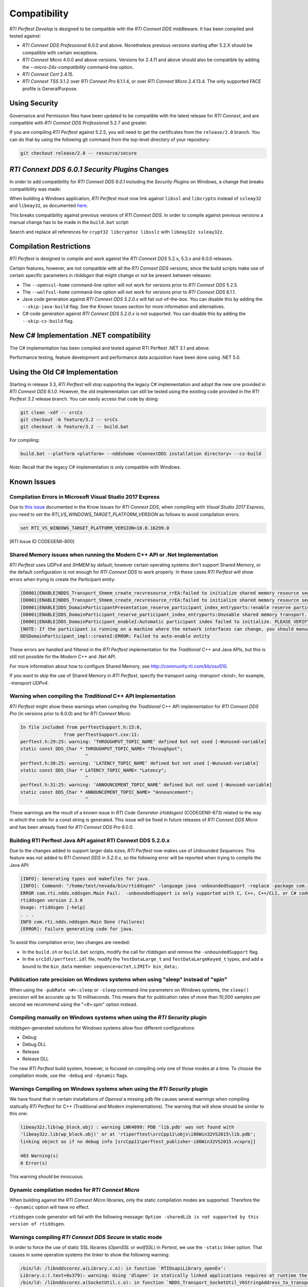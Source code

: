 .. _section-compatibility:

Compatibility
=============

*RTI Perftest Develop* is designed to be compatible with the *RTI Connext DDS*
middleware. It has been compiled and tested against:

- *RTI Connext DDS Professional* 6.0.0 and above. Nonetheless previous versions
  starting after 5.2.X should be compatible with certain exceptions.

- *RTI Connext Micro* 4.0.0 and above versions. Versions for 2.4.11 and above
  should also be compatible by adding the `--micro-24x-compatibility` command-line
  option.

- *RTI Connext Cert* 2.4.15.

- *RTI Connext TSS* 3.1.2 over *RTI Connext Pro* 6.1.1.4, or over
  *RTI Connext Micro* 2.4.13.4. The only supported FACE profile is
  GeneralPurpose.

Using Security
~~~~~~~~~~~~~~

Governance and Permission files have been updated to be compatible with
the latest release for *RTI Connext*, and are compatible with *RTI
Connext DDS Professional* 5.2.7 and greater.

If you are compiling *RTI Perftest* against 5.2.5, you will need to get
the certificates from the ``release/2.0`` branch. You can do that by
using the following git command from the top-level directory of your
repository:

.. code-block:: console

    git checkout release/2.0 -- resource/secure

*RTI Connext DDS 6.0.1 Security Plugins* Changes
~~~~~~~~~~~~~~~~~~~~~~~~~~~~~~~~~~~~~~~~~~~~~~~~

In order to add compatibility for *RTI Connext DDS 6.0.1* including the
*Security Plugins* on Windows, a change that breaks compatibility was made:

When building a Windows application, *RTI Perftest* must now link against
``libssl`` and ``libcrypto`` instead of ``ssleay32`` and ``libeay32``, as documented
`here <https://community.rti.com/static/documentation/connext-dds/6.0.1/doc/manuals/migration_guide/601/product601/security601.html>`__.

This breaks compatibility against previous versions of *RTI Connext DDS*. In order
to compile against previous versions a manual change has to be made in the ``build.bat``
script:

Search and replace all references for ``crypt32 libcryptoz libsslz`` with ``libeay32z ssleay32z``.

Compilation Restrictions
~~~~~~~~~~~~~~~~~~~~~~~~

*RTI Perftest* is designed to compile and work against the *RTI Connext
DDS* 5.2.x, 5.3.x and 6.0.0 releases.

Certain features, however, are not compatible with all the *RTI Connext
DDS* versions, since the build scripts make use of certain specific
parameters in *rtiddsgen* that might change or not be present between
releases:

-  The ``--openssl-home`` command-line option will not work for versions prior to *RTI Connext DDS* 5.2.5.

-  The ``--wolfssl-home`` command-line option will not work for versions prior to *RTI Connext DDS* 6.1.1.

-  Java code generation against *RTI Connext DDS 5.2.0.x* will fail
   out-of-the-box. You can disable this by adding the ``--skip-java-build``
   flag. See the Known Issues section for more information and
   alternatives.

-  C# code generation against *RTI Connext DDS 5.2.0.x* is not
   supported. You can disable this by adding the ``--skip-cs-build``
   flag.

New C# Implementation .NET compatibility
~~~~~~~~~~~~~~~~~~~~~~~~~~~~~~~~~~~~~~~~
The C# implementation has been compiled and tested against RTI Perftest .NET 3.1 and above.

Performance testing, feature development and performance data acquisition have been done
using .NET 5.0.

Using the Old C# Implementation
~~~~~~~~~~~~~~~~~~~~~~~~~~~~~~~
Starting in release 3.3, *RTI Perftest* will stop supporting
the legacy C# implementation and adopt the new one provided in *RTI Connext DDS 6.1.0*.
However, the old implementation can still be tested using the existing code provided in
the *RTI Perftest 3.2* release branch. You can easily access that code by doing:

.. code-block:: console

    git clean -xdf -- srcCs
    git checkout -b feature/3.2 -- srcCs
    git checkout -b feature/3.2 -- build.bat

For compiling:

.. code-block:: console

    build.bat --platform <platform> --nddshome <ConnextDDS installation directory> --cs-build

*Note:* Recall that the legacy C# implementation is only compatible with Windows.

Known Issues
~~~~~~~~~~~~

Compilation Errors in Microsoft Visual Studio 2017 Express
++++++++++++++++++++++++++++++++++++++++++++++++++++++++++

Due to `this issue <https://community.rti.com/static/documentation/connext-dds/6.0.0/doc/manuals/connext_dds/code_generator/html_files/RTI_CodeGenerator_ReleaseNotes/index.htm#code_generator/ReleaseNotes/KnownIssues/Known_Issues.htm?Highlight=RTI_VS_WINDOWS_TARGET_PLATFORM_VERSION>`__
documented in the Know Issues for *RTI Connext DDS*, when compiling with
*Visual Studio 2017 Express*, you need to set the `RTI_VS_WINDOWS_TARGET_PLATFORM_VERSION`
as follows to avoid compilation errors:

.. code-block:: console

    set RTI_VS_WINDOWS_TARGET_PLATFORM_VERSION=10.0.16299.0

[RTI Issue ID CODEGENII-800]

Shared Memory issues when running the Modern C++ API or .Net Implementation
+++++++++++++++++++++++++++++++++++++++++++++++++++++++++++++++++++++++++++

*RTI Perftest* uses `UDPv4` and `SHMEM` by default; however certain operating
systems don't support Shared Memory, or the default configuration is not enough for
*RTI Connext DDS* to work properly. In these cases *RTI Perftest* will show
errors when trying to create the Participant entity:

.. code-block:: console

    [D0001|ENABLE]NDDS_Transport_Shmem_create_recvresource_rrEA:failed to initialize shared memory resource segment for key 0x40894a
    [D0001|ENABLE]NDDS_Transport_Shmem_create_recvresource_rrEA:failed to initialize shared memory resource segment for key 0x40894c
    [D0001|ENABLE]DDS_DomainParticipantPresentation_reserve_participant_index_entryports:!enable reserve participant index
    [D0001|ENABLE]DDS_DomainParticipant_reserve_participant_index_entryports:Unusable shared memory transport. For a more in-depth explanation of the possible problem and solution, please visit http://community.rti.com/kb/osx510.
    [D0001|ENABLE]DDS_DomainParticipant_enableI:Automatic participant index failed to initialize. PLEASE VERIFY CONSISTENT TRANSPORT / DISCOVERY CONFIGURATION.
    [NOTE: If the participant is running on a machine where the network interfaces can change, you should manually set wire protocol's participant id]
    DDSDomainParticipant_impl::createI:ERROR: Failed to auto-enable entity

These errors are handled and filtered in the *RTI Perftest* implementation for
the *Traditional* C++ and Java APIs, but this is still not possible for the
*Modern* C++ and .Net API.

For more information about how to configure Shared Memory, see http://community.rti.com/kb/osx510.

If you want to skip the use of Shared Memory in *RTI Perftest*, specify the transport using `-transport <kind>`, for example, `-transport UDPv4`.

Warning when compiling the *Traditional* C++ API Implementation
+++++++++++++++++++++++++++++++++++++++++++++++++++++++++++++++

*RTI Perftest* might show these warnings when compiling the *Traditional* C++
API implementation for *RTI Connext DDS Pro* (in versions prior to 6.0.0) and
for *RTI Connext Micro*:

.. code-block:: console

    In file included from perftestSupport.h:15:0,
                    from perftestSupport.cxx:11:
    perftest.h:29:25: warning: ‘THROUGHPUT_TOPIC_NAME’ defined but not used [-Wunused-variable]
    static const DDS_Char * THROUGHPUT_TOPIC_NAME= "Throughput";
                            ^
    perftest.h:30:25: warning: ‘LATENCY_TOPIC_NAME’ defined but not used [-Wunused-variable]
    static const DDS_Char * LATENCY_TOPIC_NAME= "Latency";
                            ^
    perftest.h:31:25: warning: ‘ANNOUNCEMENT_TOPIC_NAME’ defined but not used [-Wunused-variable]
    static const DDS_Char * ANNOUNCEMENT_TOPIC_NAME= "Announcement";
                            ^

These warnings are the result of a known issue in *RTI Code Generator (rtiddsgen)* (CODEGENII-873) related to the way in which
the code for a const string is generated. This issue will be fixed in future releases of *RTI Connext DDS Micro* and has been
already fixed for *RTI Connext DDS Pro* 6.0.0.

Building RTI Perftest Java API against RTI Connext DDS 5.2.0.x
++++++++++++++++++++++++++++++++++++++++++++++++++++++++++++++

Due to the changes added to support larger data sizes, *RTI
Perftest* now makes use of *Unbounded Sequences*. This feature was not
added to *RTI Connext DDS* in *5.2.0.x*, so the following error will be
reported when trying to compile the Java API:

.. code-block:: console

    [INFO]: Generating types and makefiles for java.
    [INFO]: Command: "/home/test/nevada/bin/rtiddsgen" -language java -unboundedSupport -replace -package com.rti.perftest.gen -d "/home/test/test-antonio/srcJava" "/home/test/test-antonio/srcIdl/perftest.idl"
    ERROR com.rti.ndds.nddsgen.Main Fail:  -unboundedSupport is only supported with C, C++, C++/CLI, or C# code generation
    rtiddsgen version 2.3.0
    Usage: rtiddsgen [-help]
    . . .
    INFO com.rti.ndds.nddsgen.Main Done (failures)
    [ERROR]: Failure generating code for java.

To avoid this compilation error, two changes are needed:

-  In the ``build.sh`` or ``build.bat`` scripts, modify the call for
   *rtiddsgen* and remove the ``-unboundedSupport`` flag.

-  In the ``srcIdl/perftest.idl`` file, modify the ``TestDataLarge_t``
   and ``TestDataLargeKeyed_t`` types, and add a bound to the
   ``bin_data`` member: ``sequence<octet,LIMIT> bin_data;``.

Publication rate precision on Windows systems when using "sleep" instead of "spin"
++++++++++++++++++++++++++++++++++++++++++++++++++++++++++++++++++++++++++++++++++

When using the ``-pubRate <#>:sleep`` or ``-sleep`` command-line
parameters on Windows systems, the ``sleep()`` precision will be accurate
up to 10 milliseconds. This means that for publication rates of more
than 10,000 samples per second we recommend using the "<#>:spin" option
instead.

Compiling manually on Windows systems when using the *RTI Security* plugin
++++++++++++++++++++++++++++++++++++++++++++++++++++++++++++++++++++++++++

*rtiddsgen*-generated solutions for Windows systems allow four different
configurations:

-  Debug
-  Debug DLL
-  Release
-  Release DLL

The new *RTI Perftest* build system, however, is focused on compiling
only one of those modes at a time. To choose the compilation mode,
use the ``-debug`` and ``-dynamic`` flags.

Warnings Compiling on Windows systems when using the *RTI Security* plugin
++++++++++++++++++++++++++++++++++++++++++++++++++++++++++++++++++++++++++

We have found that in certain installations of *Openssl* a missing ``pdb`` file
causes several warnings when compiling statically *RTI Perftest* for C++
(Traditional and Modern implementations). The warning that will show should be
similar to this one:

.. code-block:: console

    libeay32z.lib(wp_block.obj) : warning LNK4099: PDB 'lib.pdb' was not found with
    'libeay32z.lib(wp_block.obj)' or at 'rtiperftest\srcCpp11\objs\i86Win32VS2015\lib.pdb';
    linking object as if no debug info [srcCpp11\perftest_publisher-i86Win32VS2015.vcxproj]

    403 Warning(s)
    0 Error(s)

This warning should be innocuous.

Dynamic compilation modes for *RTI Connext Micro*
+++++++++++++++++++++++++++++++++++++++++++++++++

When building against the *RTI Connext Micro* libraries, only the static
compilation modes are supported. Therefore the ``--dynamic`` option will have
no effect.

``rtiddsgen`` code generator will fail with the following message: ``Option
-sharedLib is not supported by this version of rtiddsgen``.

Warnings compiling *RTI Connext DDS Secure* in static mode
++++++++++++++++++++++++++++++++++++++++++++++++++++++++++

In order to force the use of static SSL libraries (*OpenSSL* or *wolfSSL*) in
*Pertest*, we use the ``-static`` linker option. That causes in some operative
systems the linker to show the following warning:

.. code-block:: console

    /bin/ld: /libnddscorez.a(Library.c.o): in function `RTIOsapiLibrary_openEx':
    Library.c:(.text+0x379): warning: Using 'dlopen' in statically linked applications requires at runtime the shared libraries from the glibc version used for linking
    /bin/ld: /libnddscorez.a(SocketUtil.c.o): in function `NDDS_Transport_SocketUtil_V6StringAddress_to_transportAddress':
    SocketUtil.c:(.text+0x331): warning: Using 'getaddrinfo' in statically linked applications requires at runtime the shared libraries from the glibc version used for linking
    /bin/ld: /libcrypto.a(b_sock.o): in function `BIO_gethostbyname':
    b_sock.c:(.text+0x71): warning: Using 'gethostbyname' in statically linked applications requires at runtime the shared libraries from the glibc version used for linking

This warning should be innocuous.

